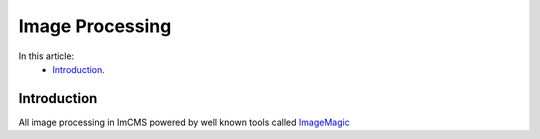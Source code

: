 Image Processing
================


In this article:
    - `Introduction`_.


------------
Introduction
------------

All image processing in ImCMS powered by well known tools called `ImageMagic <http://www.imagemagick.org/script/index.php>`_



